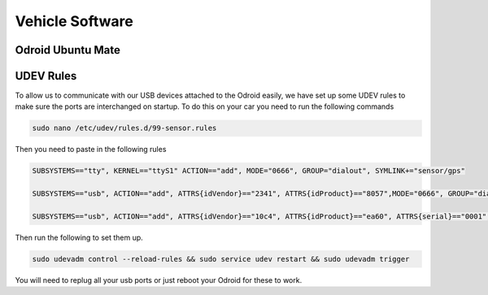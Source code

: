 Vehicle Software
----------------

Odroid Ubuntu Mate
==================


UDEV Rules
=========================================

To allow us to communicate with our USB devices attached to the Odroid easily, we have set up some UDEV rules to make sure the ports are interchanged on startup. 
To do this on your car you need to run the following commands

.. code-block:: bash

    sudo nano /etc/udev/rules.d/99-sensor.rules

Then you need to paste in the following rules

.. code-block:: bash

    SUBSYSTEMS=="tty", KERNEL=="ttyS1" ACTION=="add", MODE="0666", GROUP="dialout", SYMLINK+="sensor/gps"

    SUBSYSTEMS=="usb", ACTION=="add", ATTRS{idVendor}=="2341", ATTRS{idProduct}=="8057",MODE="0666", GROUP="dialout", SYMLINK+="sensor/arduino"
    
    SUBSYSTEMS=="usb", ACTION=="add", ATTRS{idVendor}=="10c4", ATTRS{idProduct}=="ea60", ATTRS{serial}=="0001", MODE="0666", GROUP="dialout", SYMLINK+="sensor/lidar"


Then run the following to set them up.

.. code-block:: bash

    sudo udevadm control --reload-rules && sudo service udev restart && sudo udevadm trigger


You will need to replug all your usb ports or just reboot your Odroid for these to work.